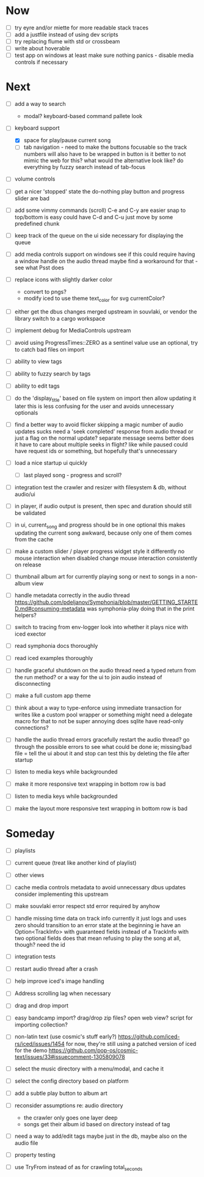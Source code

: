 * Now
- [ ] try eyre and/or miette for more readable stack traces
- [ ] add a justfile instead of using dev scripts
- [ ] try replacing flume with std or crossbeam
- [ ] write about hoverable
- [ ] test app on windows
  at least make sure nothing panics - disable media controls if necessary

* Next
- [ ] add a way to search
  - modal? keyboard-based
    command pallete look

- [-] keyboard support
  - [X] space for play/pause current song
  - [ ] tab navigation - need to make the buttons focusable
    so the track numbers will also have to be wrapped in button
    is it better to not mimic the web for this?
      what would the alternative look like?
      do everything by fuzzy search instead of tab-focus

- [ ] volume controls

- [ ] get a nicer 'stopped' state
  the do-nothing play button and progress slider are bad

- [ ] add some vimmy commands (scroll)
  C-e and C-y are easier
  snap to top/bottom is easy
  could have C-d and C-u just move by some predefined chunk

- [ ] keep track of the queue on the ui side
  necessary for displaying the queue

- [ ] add media controls support on windows
  see if this could require having a window handle on the audio thread
  maybe find a workaround for that - see what Psst does

- [ ] replace icons with slightly darker color
  - convert to pngs?
  - modify iced to use theme text_color for svg currentColor?

- [ ] either get the dbus changes merged upstream in souvlaki, or vendor the library
  switch to a cargo workspace
- [ ] implement debug for MediaControls upstream

- [ ] avoid using ProgressTimes::ZERO as a sentinel value
  use an optional, try to catch bad files on import

- [ ] ability to view tags
- [ ] ability to fuzzy search by tags
- [ ] ability to edit tags

- [ ] do the 'display_title' based on file system on import
  then allow updating it later
  this is less confusing for the user and avoids unnecessary optionals

- [ ] find a better way to avoid flicker
  skipping a magic number of audio updates sucks
  need a 'seek completed' response from audio thread
    or just a flag on the normal update? separate message seems better
    does it have to care about multiple seeks in flight? like while paused
      could have request ids or something, but hopefully that's unnecessary

- [ ] load a nice startup ui quickly
  - [ ] last played song - progress and scroll?

- [ ] integration test the crawler and resizer
  with filesystem & db, without audio/ui

- [ ] in player, if audio output is present,
  then spec and duration should still be validated

- [-] in ui, current_song and progress should be in one optional
  this makes updating the current song awkward,
  because only one of them comes from the cache

- [ ] make a custom slider / player progress widget
  style it differently
  no mouse interaction when disabled
  change mouse interaction consistently on release

- [ ] thumbnail album art for currently playing song
  or next to songs in a non-album view

- [ ] handle metadata correctly in the audio thread
  https://github.com/pdeljanov/Symphonia/blob/master/GETTING_STARTED.md#consuming-metadata
  was symphonia-play doing that in the print helpers?

- [ ] switch to tracing from env-logger
  look into whether it plays nice with iced exector

- [ ] read symphonia docs thoroughly
- [ ] read iced examples thoroughly

- [ ] handle graceful shutdown on the audio thread
  need a typed return from the run method?
  or a way for the ui to join audio instead of disconnecting

- [ ] make a full custom app theme

- [ ] think about a way to type-enforce using immediate transaction for writes
  like a custom pool wrapper or something
  might need a delegate macro for that to not be super annoying
  does sqlite have read-only connections?

- [ ] handle the audio thread errors gracefully
  restart the audio thread?
  go through the possible errors to see what could be done
  ie; missing/bad file = tell the ui about it and stop
    can test this by deleting the file after startup

- [ ] listen to media keys while backgrounded

- [ ] make it more responsive
  text wrapping in bottom row is bad

- [ ] listen to media keys while backgrounded

- [ ] make the layout more responsive
  text wrapping in bottom row is bad

* Someday
- [ ] playlists
- [ ] current queue (treat like another kind of playlist)
- [ ] other views

- [ ] cache media controls metadata to avoid unnecessary dbus updates
  consider implementing this upstream
- [ ] make souvlaki error respect std error required by anyhow

- [ ] handle missing time data on track info
  currently it just logs and uses zero
  should transition to an error state at the beginning
  ie have an Option<TrackInfo> with guaranteed fields
  instead of a TrackInfo with two optional fields
  does that mean refusing to play the song at all, though? need the id

- [ ] integration tests
- [ ] restart audio thread after a crash

- [ ] help improve iced's image handling
- [ ] Address scrolling lag when necessary

- [ ] drag and drop import
- [ ] easy bandcamp import?
  drag/drop zip files?
  open web view?
  script for importing collection?

- [ ] non-latin text (use cosmic's stuff early?)
  https://github.com/iced-rs/iced/issues/1454
  for now, they're still using a patched version of iced for the demo
  https://github.com/pop-os/cosmic-text/issues/33#issuecomment-1305809078

- [ ] select the music directory with a menu/modal, and cache it
- [ ] select the config directory based on platform

- [ ] add a subtle play button to album art

- [ ] reconsider assumptions re: audio directory
  - the crawler only goes one layer deep
  - songs get their album id based on directory instead of tag

- [ ] need a way to add/edit tags
  maybe just in the db, maybe also on the audio file

- [ ] property testing

- [ ] use TryFrom instead of as for crawling total_seconds
